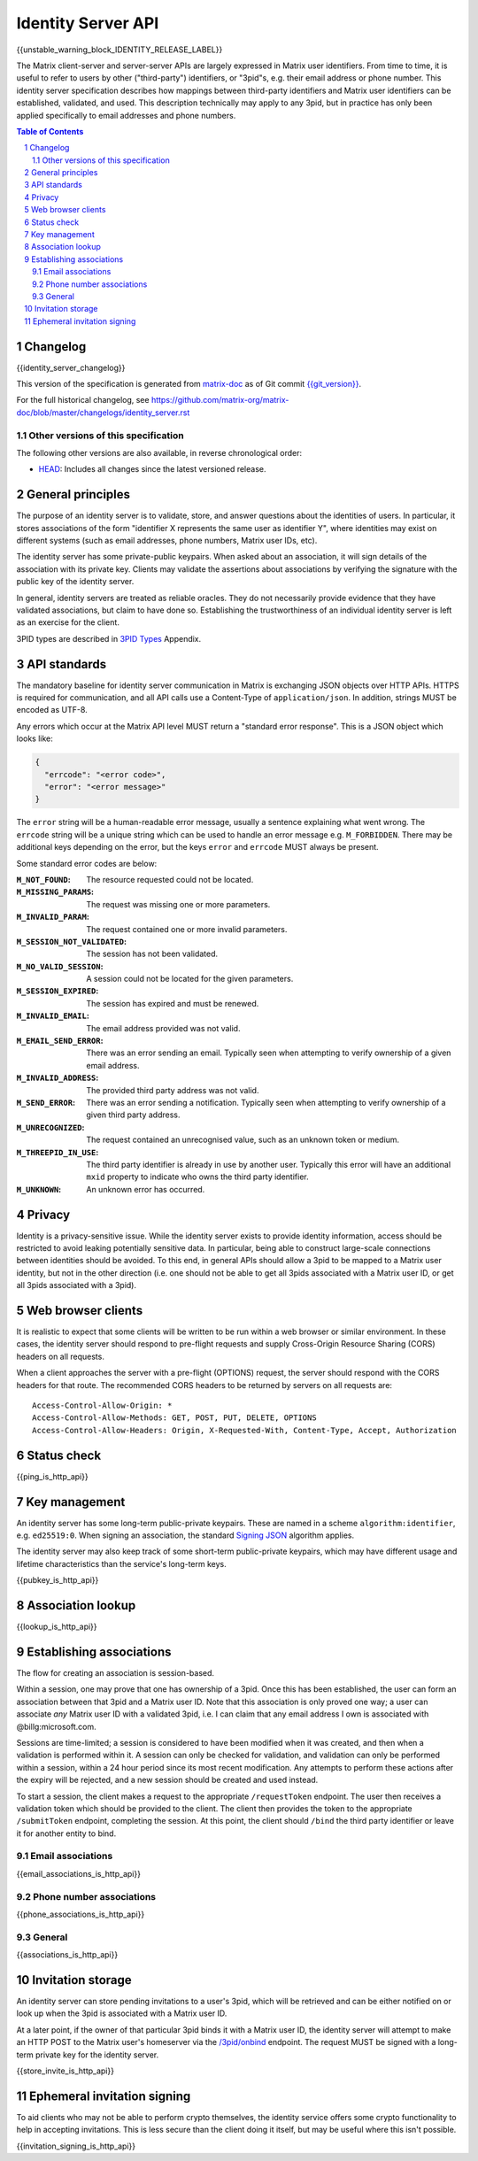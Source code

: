 .. Copyright 2016 OpenMarket Ltd
.. Copyright 2017 Kamax.io
.. Copyright 2017 New Vector Ltd
.. Copyright 2018 New Vector Ltd
..
.. Licensed under the Apache License, Version 2.0 (the "License");
.. you may not use this file except in compliance with the License.
.. You may obtain a copy of the License at
..
..     http://www.apache.org/licenses/LICENSE-2.0
..
.. Unless required by applicable law or agreed to in writing, software
.. distributed under the License is distributed on an "AS IS" BASIS,
.. WITHOUT WARRANTIES OR CONDITIONS OF ANY KIND, either express or implied.
.. See the License for the specific language governing permissions and
.. limitations under the License.

Identity Server API
====================

{{unstable_warning_block_IDENTITY_RELEASE_LABEL}}

The Matrix client-server and server-server APIs are largely expressed in Matrix
user identifiers. From time to time, it is useful to refer to users by other
("third-party") identifiers, or "3pid"s, e.g. their email address or phone
number. This identity server specification describes how mappings between
third-party identifiers and Matrix user identifiers can be established,
validated, and used. This description technically may apply to any 3pid, but in
practice has only been applied specifically to email addresses and phone numbers.

.. contents:: Table of Contents
.. sectnum::

Changelog
---------

.. topic:: Version: %IDENTITY_RELEASE_LABEL%
{{identity_server_changelog}}

This version of the specification is generated from
`matrix-doc <https://github.com/matrix-org/matrix-doc>`_ as of Git commit
`{{git_version}} <https://github.com/matrix-org/matrix-doc/tree/{{git_rev}}>`_.

For the full historical changelog, see
https://github.com/matrix-org/matrix-doc/blob/master/changelogs/identity_server.rst


Other versions of this specification
~~~~~~~~~~~~~~~~~~~~~~~~~~~~~~~~~~~~

The following other versions are also available, in reverse chronological order:

- `HEAD <https://matrix.org/docs/spec/identity_server/unstable.html>`_: Includes all changes since the latest versioned release.

General principles
------------------

The purpose of an identity server is to validate, store, and answer questions
about the identities of users. In particular, it stores associations of the form
"identifier X represents the same user as identifier Y", where identities may
exist on different systems (such as email addresses, phone numbers,
Matrix user IDs, etc).

The identity server has some private-public keypairs. When asked about an
association, it will sign details of the association with its private key.
Clients may validate the assertions about associations by verifying the signature
with the public key of the identity server.

In general, identity servers are treated as reliable oracles. They do not
necessarily provide evidence that they have validated associations, but claim to
have done so. Establishing the trustworthiness of an individual identity server
is left as an exercise for the client.

3PID types are described in `3PID Types`_ Appendix.

API standards
-------------

The mandatory baseline for identity server communication in Matrix is exchanging
JSON objects over HTTP APIs. HTTPS is required for communication, and all API calls
use a Content-Type of ``application/json``. In addition, strings MUST be encoded as
UTF-8.

Any errors which occur at the Matrix API level MUST return a "standard error response".
This is a JSON object which looks like:

.. code:: json

  {
    "errcode": "<error code>",
    "error": "<error message>"
  }

The ``error`` string will be a human-readable error message, usually a sentence
explaining what went wrong. The ``errcode`` string will be a unique string
which can be used to handle an error message e.g. ``M_FORBIDDEN``. There may be
additional keys depending on the error, but the keys ``error`` and ``errcode``
MUST always be present.

Some standard error codes are below:

:``M_NOT_FOUND``:
  The resource requested could not be located.

:``M_MISSING_PARAMS``:
  The request was missing one or more parameters.

:``M_INVALID_PARAM``:
  The request contained one or more invalid parameters.

:``M_SESSION_NOT_VALIDATED``:
  The session has not been validated.

:``M_NO_VALID_SESSION``:
  A session could not be located for the given parameters.

:``M_SESSION_EXPIRED``:
  The session has expired and must be renewed.

:``M_INVALID_EMAIL``:
  The email address provided was not valid.

:``M_EMAIL_SEND_ERROR``:
  There was an error sending an email. Typically seen when attempting to verify
  ownership of a given email address.

:``M_INVALID_ADDRESS``:
  The provided third party address was not valid.

:``M_SEND_ERROR``:
  There was an error sending a notification. Typically seen when attempting to
  verify ownership of a given third party address.

:``M_UNRECOGNIZED``:
  The request contained an unrecognised value, such as an unknown token or medium.

:``M_THREEPID_IN_USE``:
  The third party identifier is already in use by another user. Typically this
  error will have an additional ``mxid`` property to indicate who owns the
  third party identifier.

:``M_UNKNOWN``:
  An unknown error has occurred.

Privacy
-------

Identity is a privacy-sensitive issue. While the identity server exists to
provide identity information, access should be restricted to avoid leaking
potentially sensitive data. In particular, being able to construct large-scale
connections between identities should be avoided. To this end, in general APIs
should allow a 3pid to be mapped to a Matrix user identity, but not in the other
direction (i.e. one should not be able to get all 3pids associated with a Matrix
user ID, or get all 3pids associated with a 3pid).

Web browser clients
-------------------

It is realistic to expect that some clients will be written to be run within a web
browser or similar environment. In these cases, the identity server should respond to
pre-flight requests and supply Cross-Origin Resource Sharing (CORS) headers on all
requests.

When a client approaches the server with a pre-flight (OPTIONS) request, the server
should respond with the CORS headers for that route. The recommended CORS headers
to be returned by servers on all requests are::

  Access-Control-Allow-Origin: *
  Access-Control-Allow-Methods: GET, POST, PUT, DELETE, OPTIONS
  Access-Control-Allow-Headers: Origin, X-Requested-With, Content-Type, Accept, Authorization

Status check
------------

{{ping_is_http_api}}

Key management
--------------

An identity server has some long-term public-private keypairs. These are named
in a scheme ``algorithm:identifier``, e.g. ``ed25519:0``. When signing an
association, the standard `Signing JSON`_ algorithm applies.

.. TODO: Actually allow identity servers to revoke all keys
         See: https://github.com/matrix-org/matrix-doc/issues/1633
.. In the event of key compromise, the identity server may revoke any of its keys.
   An HTTP API is offered to get public keys, and check whether a particular key is
   valid.

The identity server may also keep track of some short-term public-private
keypairs, which may have different usage and lifetime characteristics than the
service's long-term keys.

{{pubkey_is_http_api}}

Association lookup
------------------

{{lookup_is_http_api}}

Establishing associations
-------------------------

The flow for creating an association is session-based.

Within a session, one may prove that one has ownership of a 3pid.
Once this has been established, the user can form an association between that
3pid and a Matrix user ID. Note that this association is only proved one way;
a user can associate *any* Matrix user ID with a validated 3pid,
i.e. I can claim that any email address I own is associated with
@billg:microsoft.com.

Sessions are time-limited; a session is considered to have been modified when
it was created, and then when a validation is performed within it. A session can
only be checked for validation, and validation can only be performed within a
session, within a 24 hour period since its most recent modification. Any
attempts to perform these actions after the expiry will be rejected, and a new
session should be created and used instead.

To start a session, the client makes a request to the appropriate ``/requestToken``
endpoint. The user then receives a validation token which should be provided
to the client. The client then provides the token to the appropriate ``/submitToken``
endpoint, completing the session. At this point, the client should ``/bind`` the
third party identifier or leave it for another entity to bind.

Email associations
~~~~~~~~~~~~~~~~~~

{{email_associations_is_http_api}}

Phone number associations
~~~~~~~~~~~~~~~~~~~~~~~~~

{{phone_associations_is_http_api}}

General
~~~~~~~

{{associations_is_http_api}}

Invitation storage
------------------

An identity server can store pending invitations to a user's 3pid, which will
be retrieved and can be either notified on or look up when the 3pid is
associated with a Matrix user ID.

At a later point, if the owner of that particular 3pid binds it with a Matrix user
ID, the identity server will attempt to make an HTTP POST to the Matrix user's
homeserver via the `/3pid/onbind`_ endpoint. The request MUST be signed with a
long-term private key for the identity server.

{{store_invite_is_http_api}}

Ephemeral invitation signing
----------------------------

To aid clients who may not be able to perform crypto themselves, the identity
service offers some crypto functionality to help in accepting invitations.
This is less secure than the client doing it itself, but may be useful where
this isn't possible.

{{invitation_signing_is_http_api}}

.. _`Unpadded Base64`:  ../appendices.html#unpadded-base64
.. _`3PID Types`:  ../appendices.html#pid-types
.. _`Signing JSON`: ../appendices.html#signing-json
.. _`/3pid/onbind`: ../server_server/unstable.html#put-matrix-federation-v1-3pid-onbind
